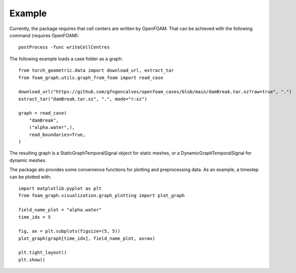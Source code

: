Example
======================================

Currently, the package requires that cell centers are written by OpenFOAM.
That can be achieved with the following command (requires OpenFOAM)::

    postProcess -func writeCellCentres

The following example loads a case folder as a graph::

    from torch_geometric.data import download_url, extract_tar
    from foam_graph.utils.graph_from_foam import read_case

    download_url("https://github.com/gfngoncalves/openfoam_cases/blob/main/damBreak.tar.xz?raw=true", ".")
    extract_tar("damBreak.tar.xz", ".", mode="r:xz")

    graph = read_case(
        "damBreak",
        ("alpha.water",),
        read_boundaries=True,
    )

The resulting graph is a StaticGraphTemporalSignal object for static meshes, or  a DynamicGraphTemporalSignal for dynamic meshes.

The package alo provides some convenience functions for plotting and preprocessing data. As an example, a timestep can be plotted with::

    import matplotlib.pyplot as plt
    from foam_graph.visualization.graph_plotting import plot_graph

    field_name_plot = "alpha.water"
    time_idx = 5

    fig, ax = plt.subplots(figsize=(5, 5))
    plot_graph(graph[time_idx], field_name_plot, ax=ax)

    plt.tight_layout()
    plt.show()

.. image:: images/dam_break.svg
  :width: 400
  :alt: Dam break